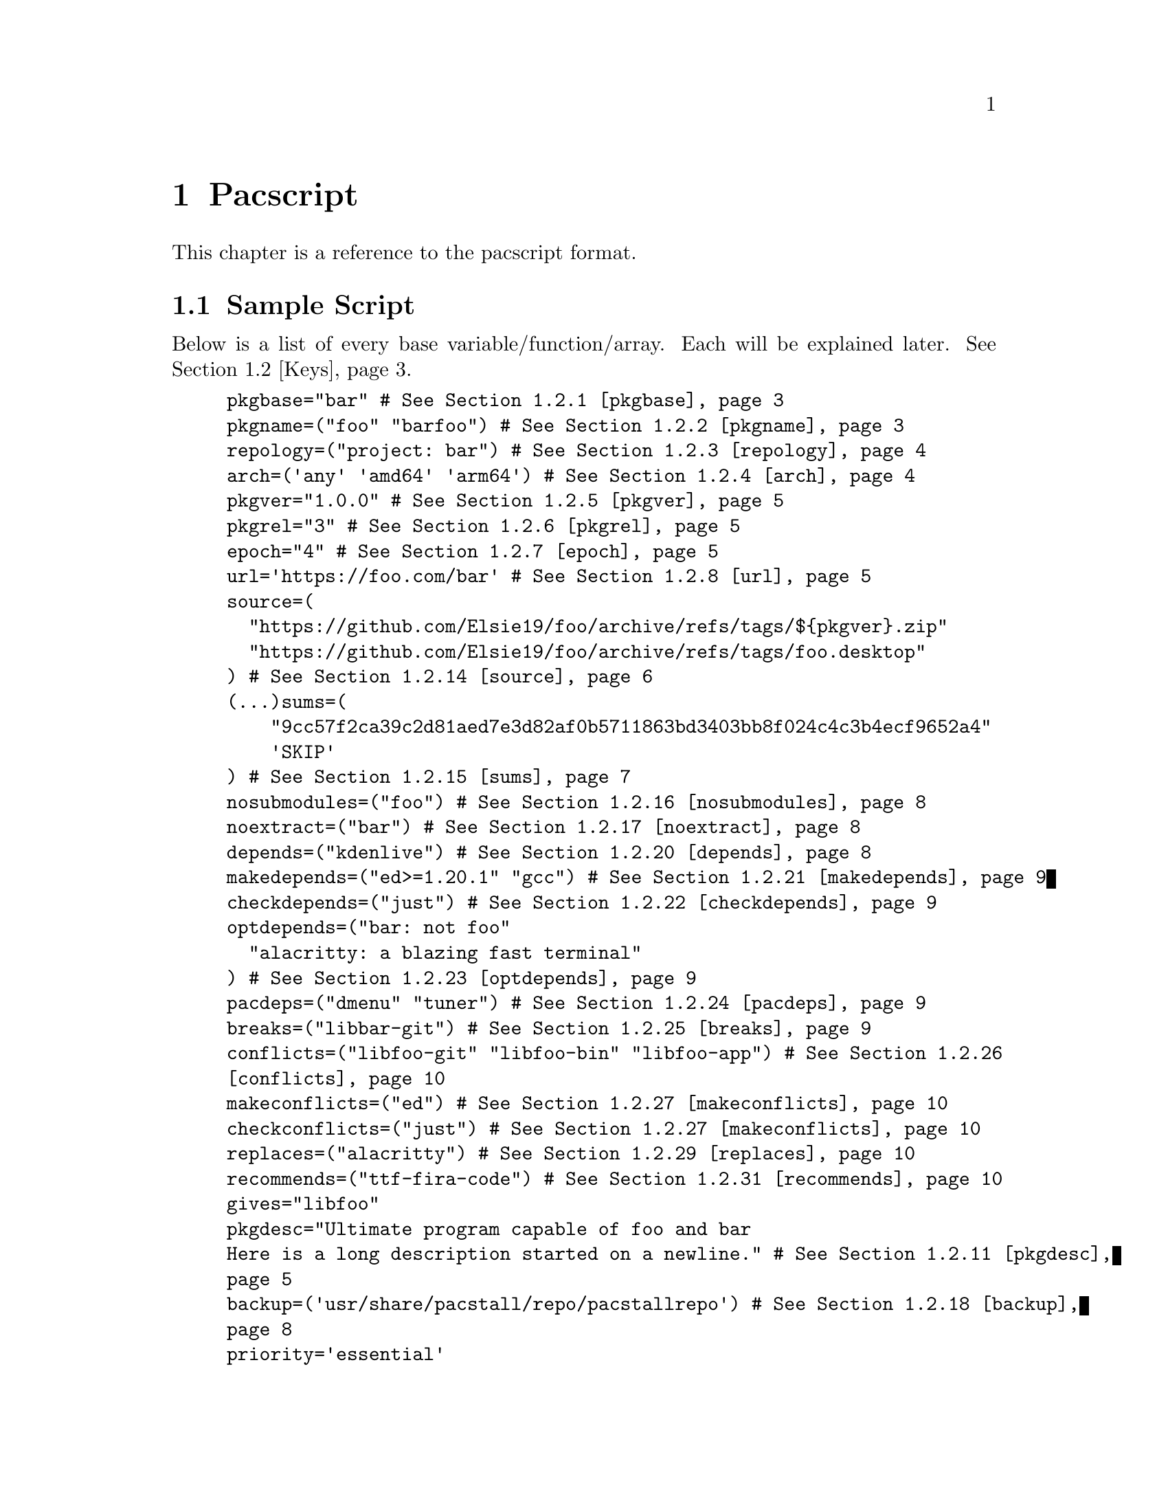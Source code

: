@node Pacscript, Sample Script, Files, Top
@chapter Pacscript
This chapter is a reference to the pacscript format.

@menu
* Sample Script:: Script with every key included.
* Keys:: List of keys and descriptions of their functionality.
@end menu

@node Sample Script, Keys, Pacscript,
@section Sample Script

Below is a list of every base variable/function/array. Each will be explained later. @xref{Keys}.

@example
pkgbase="bar" # @xref{pkgbase}
pkgname=("foo" "barfoo") # @xref{pkgname}
repology=("project: bar") # @xref{repology}
arch=('any' 'amd64' 'arm64') # @xref{arch}
pkgver="1.0.0" # @xref{pkgver}
pkgrel="3" # @xref{pkgrel}
epoch="4" # @xref{epoch}
url='https://foo.com/bar' # @xref{url}
source=(
  "https://github.com/Elsie19/foo/archive/refs/tags/$@{pkgver@}.zip"
  "https://github.com/Elsie19/foo/archive/refs/tags/foo.desktop"
) # @xref{source}
(...)sums=(
    "9cc57f2ca39c2d81aed7e3d82af0b5711863bd3403bb8f024c4c3b4ecf9652a4"
    'SKIP'
) # @xref{sums}
nosubmodules=("foo") # @xref{nosubmodules}
noextract=("bar") # @xref{noextract}
depends=("kdenlive") # @xref{depends}
makedepends=("ed>=1.20.1" "gcc") # @xref{makedepends}
checkdepends=("just") # @xref{checkdepends}
optdepends=("bar: not foo"
  "alacritty: a blazing fast terminal"
) # @xref{optdepends}
pacdeps=("dmenu" "tuner") # @xref{pacdeps}
breaks=("libbar-git") # @xref{breaks}
conflicts=("libfoo-git" "libfoo-bin" "libfoo-app") # @xref{conflicts}
makeconflicts=("ed") # @xref{makeconflicts}
checkconflicts=("just") # @xref{makeconflicts}
replaces=("alacritty") # @xref{replaces}
recommends=("ttf-fira-code") # @xref{recommends}
gives="libfoo"
pkgdesc="Ultimate program capable of foo and bar
Here is a long description started on a newline." # @xref{pkgdesc}
backup=('usr/share/pacstall/repo/pacstallrepo') # @xref{backup}
priority='essential'
maintainer=(
    "Mr. Person <mr.person@@protonmail.com>"
    "Other person <other@@gmail.com>"
) # @xref{maintainer}
mask=('fizzle')
provides=('foo') # @xref{provides}
incompatible=('debian:stretch' 'debian:sid' '*:jammy' '*:20.04') # @xref{incompatible}
compatible=('debian:stretch' 'debian:sid' '*:jammy' '*:20.04') # @xref{compatible}
license=('LGPL-2.1-or-later') # @xref{license}
external_connection=true # @xref{external_connection}

prepare() @{
  cd "$@{pkgname@}-$@{pkgver@}"
  ./autogen.sh
  ./configure
@}

build() @{
  cd "$@{pkgname@}-$@{pkgver@}"
  make -j"$@{NCPU@}" # Use this wherever you'd usually use $(nproc)
@}

check() @{
  cd "$@{pkgname@}-$@{pkgver@}"
  make checks
@}

package() @{
  cd "$@{pkgname@}-$@{pkgver@}"
  # It is recommended for paths to be condensed with
  # variables and to be wrapped by double quotes
  make install DESTDIR="$@{pkgdir@}"

  # If the package comes already compiled, use 'install'
  install -Dm755 "$@{pkgname@}" -t "$@{pkgdir@}/usr/bin"
@}

pre_install() @{
  echo "Do pre-unpacking stuff here"
@}

pre_upgrade() @{
  # run if a previous version of this package exists
  echo "Do pre-unpacking stuff here"
@}

pre_remove() @{
  # remove extra directories before an upgrade or removal
  rm -rf somedir
@}

post_install() @{
  echo "Do post-unpacking stuff here"
@}

post_upgrade() @{
  # run if a previous version of this package exists
  echo "Do post-unpacking stuff here"
@}

post_remove() @{
  # remove directories that are not removed during removal
  rm -rf somedir
@}
@end example

@node Keys, , Pacscript,
@section Keys
This section is dedicated to describing every valid key in a pacscript. You will more than likely not use all of these.

@menu
---- Package Metadata Variables ----

* pkgbase:: Split packaging functionality.
* pkgname:: Naming packages.
* repology:: Linking package versions.
* arch:: Controlling architecture building.
* pkgver:: Controlling versioning.
* pkgrel:: Control pacscript file versioning.
* epoch:: Control forcible upgrades.
* url:: Adding a useful link to project.
* incompatible:: Declaring package incompatiblities.
* compatible:: Declaring package compatiblities.
* pkgdesc:: Adding descriptions to packages.
* license:: Licensing package.
* maintainer:: Adding maintainers.

---- Package Sources ----

* source:: Adding sources.
* sums:: Hashchecking sources.
* nosubmodules:: Preventing submodules from being cloned.
* noextract:: Preventing archives from being extracted.
* backup:: Denoting files as configuration files.
* external_connection:: Allowing internet connection during packaging.

---- Package Dependencies ----

* depends:: Creating dependency links between packages.
* makedepends:: Creating build dependency links between packages.
* checkdepends:: Creating testing dependency links between packages.
* optdepends:: Creating optional dependency links between packages.
* pacdeps:: Creating pacstall dependency links between packages.

---- Package Relations ----

(All package relations may use version constraints.)

* breaks:: Denoting package conflicts.
* conflicts:: Denoting package path conflicts.
* makeconflicts:: Denoting makedepends conflicts.
* checkconflicts:: Denoting checkdepends conflicts.
* replaces:: Denoting packages that can be overwritten by package.
* provides:: Denoting a list of packages that this package can satisfy as a dependency.
* recommends:: Denoting a list of packages can improve functionality of this package.
@end menu

@node pkgbase, pkgname, Keys, Keys
@subsection pkgbase
If this is not provided in a pacscript, then it is assumed that it is a singular @ref{pkgname}, and a @file{.SRCINFO} file assumes that @ref{pkgbase} is equal to that singular @samp{pkgname}. If using @url{https://wiki.archlinux.org/title/PKGBUILD#pkgbase, package splitting}, @samp{pkgname} is treated like an array, and multiple packages can be built.

To split out the packages, they should define the functions @samp{package_pkgname()}, and can override the following variables inside of them: @samp{gives}, @samp{pkgdesc}, @samp{arch}, @samp{url}, @samp{license}, @samp{depends}, @samp{checkdepends}, @samp{optdepends}, @samp{pacdeps}, @samp{provides}, @samp{checkconflicts}, @samp{conflicts}, @samp{breaks}, @samp{replaces}, @samp{enhances}, @samp{recommends}, @samp{priority}, @samp{backup}, @samp{repology}.

@quotation Caution
In most cases, this should @strong{not} be provided in a pacscript. Only use this for split packages (pacscripts that build multiple packages from the same source).
@end quotation

@node pkgname, repology, pkgbase, Keys
@subsection pkgname
This is what Pacstall records as the name of the built package. Use the following naming schema:

@itemize @bullet
@item
Keep it lowercase

@item
Pacscripts that install from a @samp{deb} file should be called @file{pkgname-deb}

@item
Pacscripts that install from a git repository should be called @file{pkgname-git}

@item
Pacscripts that install from an appimage should be called @file{pkgname-app}

@item
Pacscripts that install the binary of the package should be called @file{pkgname-bin}

@item
If a Pacscript does not fall under any of the categories above, use @file{pkgname}
@end itemize

@quotation Important
The package suffix (@samp{-deb}, @samp{-git}, etc) must match the filename of the pacscript. If @code{pkgname="foo-deb"}, the file must be named @file{foo-deb.pacscript}. If there is no suffix, the file should be named @file{foo.pacscript}.
@end quotation

@node repology, arch, pkgname, Keys
@subsection repology
This is what @url{https://github.com/pacstall/pacup, Pacup} uses to get the latest version of your packaged program for updating the pacscript. @xref{Top,,, pacup, The Pacup Manual} to know how to add it to your repository.

If the repology variable isn't present in the pacscript, Pacup will refuse to update it.

@node arch, pkgver, repology, Sample Script
@subsection arch
This array is used to define what architectures your pacscripts will work on. Besides the usual architecture specifiers, you have available @samp{any} and @samp{all}:

@multitable @columnfractions 0.1 0.9
@headitem Name @tab Function

@item @samp{any} @tab Package can be compiled on @emph{any} system, but will only run on the compiled architecture (compiled programs)
@item @samp{all} @tab Package can run on @emph{all} systems, regardless of architecture (scripts usually)
@end multitable

Two variables, @samp{$CARCH} and @samp{$AARCH} are also available to you, and are linked to the current running architecture. You can get the value that @samp{$CARCH} would be on your system by running @code{dpkg --print-architecture}, and @samp{$AARCH} by running @code{echo $HOSTTYPE} (with two exceptions, starred below). These are differentiated in the given list with @samp{CARCH}/@samp{AARCH} (if only one is listed, the variables are equal).

Pacstall supports all architectures that have an @url{https://www.debian.org/ports/, official Debian port}. These are currently:

@itemize @bullet
@item
@samp{amd64}/@samp{x86_64}

@item
@samp{arm64}/@samp{aarch64}

@item
@samp{armel}/@samp{arm}

@item
@samp{armhf}/@samp{armv7h}

@item
@samp{i386}/@samp{i686}

@item
@samp{mps64el}

@item
@samp{ppc64el}

@item
@samp{riscv64}

@item
@samp{s390x}
@end itemize

@quotation Important
While both @samp{$CARCH} and @samp{$AARCH} will always be accessible to a pacscript, only one naming scheme may be used in the arch array. This means you cannot mix and match, like @code{arch=('amd64' 'i686')} or @code{arch=('arm64' 'aarch64')}. The naming scheme used will determine which enhanced arrays will be available. @xref{source} for more on enhanced arrays.
@end quotation

@node pkgver, pkgrel, arch, Keys
@subsection pkgver
This is the version number. It should ideally (but not required) be using @url{https://semver.org/, semver}. As long as the version number can be handled by @code{dpkg --validate-version}, it is valid.

@node pkgrel, epoch, pkgver, Keys
@subsection pkgrel
This is used when you wish to trigger an update on users computers but @ref{pkgver} has not been updated. This could be used if you fix a dependency in a pacscript, or perhaps you forgot to add a line to the building process. It is implicitly set to @samp{1} if not included, and should not be included by default. Every time pkgver is updated, @samp{pkgrel} should be removed.

@node epoch, url, pkgrel, Keys
@subsection epoch
This variable is used to forcibly upgrade a package in any circumstance. In most cases, a @samp{pkgrel} bump will work just fine, but certain circumstances may require an upgrade that breaks @url{https://wiki.archlinux.org/title/PKGBUILD#epoch, normal comparison logic}. It is assumed to be @samp{0} @url{https://www.debian.org/doc/debian-policy/ch-controlfields.html#version, by default}, and if used, should be a small integer.

@quotation Caution
Use this @emph{sparingly}, as any package using @samp{epoch} cannot remove the @samp{epoch} on the next @samp{pkgver} update.
@end quotation

@node url, incompatible, epoch, Keys
@subsection url
This variable is used to show the homepage/website of the package (if any).

@node incompatible, compatible, url, Keys
@subsection incompatible
This array is a list of distros/versions that cannot be used to build this package, for example due to outdated dependencies. Elements follow a schema of @samp{$distro:$version}, where either @samp{$distro} or @samp{$version} can be a glob character (@samp{*}), but not both. @samp{$version} can be a distro name (@samp{jammy}, @samp{noble}, @samp{sid}, etc) or a version number (@samp{22.04}, @samp{16.04}, etc).

@node compatible, pkgdesc, incompatible, Keys
@subsection compatible
Allowed distros/versions that a package can build on. @xref{incompatible} for more information.

@node pkgdesc, license, compatible, Keys
@subsection pkgdesc
This is a variable that sets the description of the package. Try to keep it as close as possible to upstream. This variable can be multi-lined for extended descriptions. Do not end the short description (first line) with a period. For example:

@example
pkgdesc="Short and Sweet"
@end example

@example
pkgdesc="Provide limited super user privileges to specific users
Sudo is a program designed to allow a sysadmin to give limited root
privileges to users and log root activity. The basic philosophy is to give
as few privileges as possible but still allow people to get their work done."
@end example

@node license, maintainer, pkgdesc, Keys
@subsection license
An array of licenses that this package is licensed under. Valid licenses are listed in @url{https://spdx.org/licenses/, SPDX}. Custom licenses can be included with the prefix @samp{custom:}.

@node maintainer, source, license, Keys
@subsection maintainer
An array of keys that contain the name and contact email of the package maintainer(s). The primary maintainer of the package should be listed first, and others after them. Subsequent maintainers will be marked as "Uploaders" in the final package. The keys take the form like this:

@example
"my name <email here>"
@end example

@node source, sums, maintainer, Keys
@subsection source
@c TODO: Add xref.
This is an array with URLs as elements. These will be downloaded by pacstall before the @samp{prepare()} function. @samp{source} can be created many different ways, and is incredibly powerful in functionality.

Inside a @samp{source} array, you have the following schema:

@itemize
@item
Elements can be optionally prefixed with @samp{dest::} which will instruct pacstall to download (or copy) that archive to the name @samp{dest}.

@itemize @minus
@item
Note that @samp{dest} is @strong{not} where the final @emph{extracted} output of a download would be, but where the @emph{download} is going to.
@end itemize

@item
Git sources must have their URL prefixed with @samp{git+} if the URL does not end with @file{.git}.

@item
Git sources may end in @samp{#branch=}, @samp{#tag=}, or @samp{#commit=}, followed by their respective contents.

@itemize @minus
@item
If this is not provided, then it is assumed to clone from @samp{HEAD} of the repository. This is often the @samp{master} or @samp{main} branch.
@end itemize

@item
To use sources relative in location to the pacscript, there are two main options:

@itemize @minus
@item
Use @samp{file://} for installing local archives relative to the pacscript. Generally will look like @samp{file://$@{PWD@}/example.zip} or @samp{file:///home/pacstall/example.zip}.

@item
For installing files relative to the pacscript from the @samp{pacstall-programs} repository, list the file plainly, like @samp{"example.desktop"}. The file should be stored in the same folder as the pacscript, in @samp{packages/$@{pkgname@}/}. This is useful for avoiding large echos in pacscripts, but should only be used for standard text files, or potentially small images for icons. Larger archives should be stored externally.
@end itemize

@item
Deb sources can only be provided one entry. More complex array options are described below.

@end itemize

An example with every option added (not functional) would look like:

@example
custom-location.zip::git+file://example.com/archive.tar.xz?h=file#branch=master
@end example

Extraction method is calculated from the initial url basename and not @samp{dest}, so an example like above would still extract with the correct method. The following extensions can be extracted by default:

@itemize
@item
@samp{*.zip}

@item
@samp{*.tar.gz}/@samp{*.tgz}

@item
@samp{*.tar.bz2}/@samp{*.tbz2}

@item
@samp{*.tar.bz}/@samp{*.tbz}

@item
@samp{*.tar.zst}/@samp{*.tzst}

@item
@samp{*.gz}

@item
@samp{*.bz2}

@item
@samp{*.xz}

@item
@samp{*.lz}

@item
@samp{*.lzma}

@item
@samp{*.zst}

@item
@samp{*.7z}

@item
@samp{*.rar}

@item
@samp{*.lz4}

@item
@samp{*.tar}

@end itemize

@c TODO: NOEXTRACT
If using an archive that contains a @samp{*.tar.*} extension that is not covered by any of the above listed, pacstall will attempt to extract it with the regular @samp{*.tar} method. If pacstall does not recognize the extension, it will not try to extract it. If you do not want to extract a certain source, see @samp{noextract}.

You may define architecture specific sources like @samp{source_$arch}, and you can define distro sources like @samp{source_$DISTRO}, where @samp{$DISTRO} can be either @samp{ubuntu} or @samp{debian}, or a codename of a release, such as @samp{jammy} or @samp{bookworm}. If you want to combine both a distro and architecture, you may do @samp{source_$@{DISTRO@}_$@{arch@}}. A CI maintained file in @url{https://github.com/pacstall/pacstall-programs/blob/master/distrolist, pacstall/pacstall-programs} will provide an up-to-date list of the supported releases.

Enhanced arrays can also be used in conjunction with the existing normal arrays, as a way to append. They append in order of increasing specificity:

@multitable @columnfractions .25 .39
@headitem Order @tab Array
@item Least specific
@tab @samp{source}
@item
@tab @samp{source_$arch}
@item
@tab @samp{source_$distrobase}
@item
@tab @samp{source_$distrorel}
@item
@tab @samp{source_$@{distrobase@}_$arch}
@item Most specific
@tab @samp{source_$@{distrorel@}_$arch}
@end multitable

@quotation Important
@samp{-deb} packages can only use one source entry. Use the enhanced arrays to provide for multiple targets. For @samp{-deb} packages, enhanced @samp{source} and @ref{sums} arrays will override instead of append. This is not the case for the other enhanced arrays.
@end quotation

@node sums, nosubmodules, source, Keys
@subsection sums
These sets of arrays are used in relation to @samp{source} and are used to verify the integrity of the downloaded package. The following hashing programs can be used for the name of the sums array:

@enumerate
@item
@samp{sha256sums}

@item
@samp{sha512sums}

@item
@samp{sha384sums}

@item
@samp{sha224sums}

@item
@samp{sha1sums}

@item
@samp{md5sums}

@item
@samp{b2sums}
@end enumerate

Along with these sums arrays, the same @samp{$arch} and @samp{$DISTRO} rules from @samp{source} apply.

If you do not wish to check the hash of a certain file, you may put @samp{SKIP} as the element corresponding to the location of the file in @samp{source}.

@node nosubmodules, noextract, sums, Keys
@subsection nosubmodules
Use this array to prevent pacstall from cloning submodules for any source array with @samp{dest} where @samp{dest} is included in this array. For example:

@example
source=(
  "rpk::https://github.com/rhino-linux/rhino-pkg.git"
  "https://github.com/tamton-aquib/stuff.nvim.git"
)
nosubmodules=("rpk" "stuff.nvim")
@end example

@node noextract, backup, nosubmodules, Keys
@subsection noextract
Use this array like you would with @ref{nosubmodules} except this is for when you do not want a source to be extracted.

@node backup, external_connection, noextract, Keys
@subsection backup
In @code{dpkg}, files in @file{/etc} are set as "configuration files", meaning that by default they will not be removed when one runs apt remove pkg, but will with @code{apt purge pkg}. This array should be filled with file paths (without the leading slash), and every file in it will be set as a configuration file. Do not include any files that will be unpacked in @file{/etc}, as that is already handled by @code{dpkg}.

There is one special exception you may add to a key, and that is a leading @samp{r:}, which instructs @code{dpkg} to delete that file on the next upgrade (generally used for outdated config files). If you include @samp{r:} in a key, that file @emph{cannot} appear in the binary package.

@node external_connection, depends, backup, Keys
@subsection external_connection
@c TODO: PACKAGING FUNCTIONS
Because Pacstall runs builds in an isolated environment, internet connection is by default not permitted inside of the packaging functions. If a package needs to connect to the internet for these functions (often for @code{cargo} builds, certain @code{python} builds, and occasionally making a git connection), the variable @code{external_connection=true} must be provided. By default, this is not included, and is assumed @code{false}.

@node depends, makedepends, external_connection, Keys
@subsection depends
This is an array used to declare runtime dependencies of a package. As with @ref{source}, this array can be enhanced by @samp{$arch} and/or @samp{$DISTRO}. Along with that, you can @emph{also} add version constraints, which take the following schema:

@enumerate

@item
Any dependency can optionally have the following format:

@enumerate
@item
@samp{pkg>=version}

@item
@samp{pkg<=version}

@item
@samp{pkg>version}

@item
@samp{pkg<version}

@item
@samp{pkg=version}
@end enumerate

@item
@c TODO: PACDEPS
Dependencies can be alternative, so that if the first package cannot be found or it's dependency constraints cannot be satisfied, will attempt to find the alternative package: @samp{pkg | pkg2}. These constraints apply to all dependency arrays, with the exception of pacdeps.

@end enumerate

@node makedepends, checkdepends, depends, Keys
@subsection makedepends
This is an array used to declare build-time dependencies. Everything from @ref{depends} apply here.

@node checkdepends, optdepends, makedepends, Keys
@subsection checkdepends
@c TODO: CHECK FUNCTION
This is an array used to declare dependencies needed for testing in the @samp{check} function. These are installed at the same time as @ref{makedepends}. Everything from @ref{depends} apply here.

@node optdepends, pacdeps, checkdepends, Keys
@subsection optdepends
This is an array used to declare optional dependencies. Everything from @ref{depends} apply here, with one addition, that being the requirement of a description, which takes the form of @samp{pkg: description here}. Remember that @samp{pkg} in this case can take any version constraint, including an alternative, so this is valid:

@example
"libidk:i386<5.2.3 | libidk:i386>1.2.5: provides libidk support"
@end example

If at build time the user decides not to install a package in @samp{optdepends}, it will be logged as @url{https://www.debian.org/doc/debian-policy/ch-relationships.html#binary-dependencies-depends-recommends-suggests-enhances-pre-depends, Suggests}.

@node pacdeps, breaks, optdepends, Keys
@subsection pacdeps
This is an array that is used to declare dependencies on other pacstall packages. Functionally, they will be installed like @ref{makedepends} (before building) and will be logged like @ref{depends} (required). Unlike the other @samp{*depends} arrays, these cannot use version constraints, but may still be enhanced by @samp{$arch} and/or @samp{$DISTRO}.

@node breaks, conflicts, pacdeps, Keys
@subsection breaks
This is an array that declares packages that cannot be installed alongside this package. Any package declared in @ref{breaks} can be unpacked alongside this package, but both cannot exist. Essentially, this is what you should use to declare incompatibilities between packages that do @emph{not} have file path conflicts.

This array can be enhanced by @samp{$arch} and/or @samp{$DISTRO}.

@node conflicts, makeconflicts, breaks, Keys
@subsection conflicts
This is an array similar to @ref{breaks}, except it declares that packages @emph{cannot} be unpacked at the same time, likely due to having files in the same locations.

This array can be enhanced by @samp{$arch} and/or @samp{$DISTRO}.

@node makeconflicts, checkconflicts, conflicts, Keys
@subsection makeconflicts
This is an array used to declare packages that cannot be installed on the system at build-time, usually because of a package conflict with a build-time dependency.

This array can be enhanced by @samp{$arch} and/or @samp{$DISTRO}.

@node checkconflicts, replaces, makedepends, Keys
@subsection checkconflicts
@c TODO: CHECK()
This is an array used to declare packages that cannot be installed on the system for testing in the @samp{check()} function, usually because of a package conflict with a check dependency.

This array can be enhanced by @samp{$arch} and/or @samp{$DISTRO}.

@node replaces, provides, checkconflicts, Keys
@subsection replaces
This is an array that declares packages that has files @url{https://www.debian.org/doc/debian-policy/ch-relationships#overwriting-files-in-other-packages, that can be overwritten by this package}. This functionality is available only in conjunction with @ref{breaks}.

This array can be enhanced by @samp{$arch} and/or @samp{$DISTRO}.

@node provides, recommends, replaces, Keys
@subsection provides
A list of packages that this package can satisfy as a dependency. For instance, the package @samp{foobar-plus} could satisfy @samp{foobar}, so you would have this:

@example
provides=("foobar")
@end example

This array can be enhanced by @samp{$arch} and/or @samp{$DISTRO}.

@node recommends, , provides, Keys
@subsection recommends
A list of packages that this package does not depend on, but may receive improved functionality from, and most users would want to have included with their install. Packages marked "Recommends" have stronger weight than packages marked "Suggests", but can still be opted out of, unlike @ref{depends}.

This array can be enhanced by @samp{$arch} and/or @samp{$DISTRO}.
